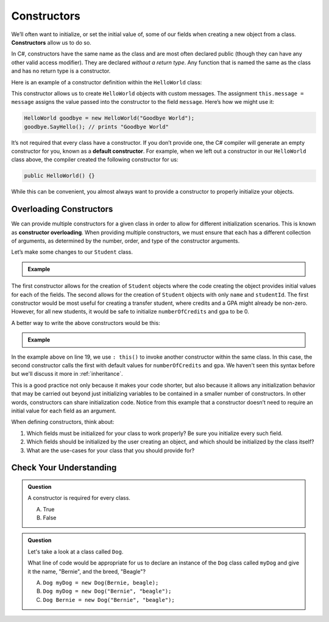 .. index:: ! constructor

Constructors
============

We’ll often want to initialize, or set the initial value of, some of our
fields when creating a new object from a class. **Constructors** allow us to do
so.

In C#, constructors have the same name as the class and are most often
declared public (though they can have any other valid access modifier).
They are declared *without a return type*. Any function that is named
the same as the class and has no return type is a constructor.

Here is an example of a constructor definition within the ``HelloWorld``
class:

.. sourcecode:: c#
   :linenos:

   public class HelloWorld 
   {
      private string message = "Hello World";

      public HelloWorld(string message) 
      {
         this.message = message;
      }

      public void SayHello() 
      {
        Console.WriteLine(message);
      }

   }

This constructor allows us to create ``HelloWorld`` objects with custom
messages. The assignment ``this.message = message`` assigns the value
passed into the constructor to the field ``message``. Here’s how we
might use it:

.. sourcecode:: c#

   HelloWorld goodbye = new HelloWorld("Goodbye World");
   goodbye.SayHello(); // prints "Goodbye World"


.. index:: ! default constructor

It’s not required that every class have a constructor. If you don’t
provide one, the C# compiler will generate an empty constructor for
you, known as a **default constructor**. For example, when we left out a
constructor in our ``HelloWorld`` class above, the compiler created the
following constructor for us:

.. sourcecode:: c#

   public HelloWorld() {}

While this can be convenient, you almost always want to provide a
constructor to properly initialize your objects.

Overloading Constructors
------------------------

We can provide multiple constructors for a given class in order to allow
for different initialization scenarios. This is known as **constructor overloading**. 
When providing multiple constructors, we must ensure that
each has a different collection of arguments, as determined by the
number, order, and type of the constructor arguments.

Let’s make some changes to our ``Student`` class.

.. admonition:: Example

   .. sourcecode:: c#
      :linenos:

      public class Student 
      {

         public string Name { get; set; }
         public int StudentId { get; set; }
         public int NumberOfCredits { get; set; }
         public double Gpa { get; set; }

         public Student(string name, int studentId, int numberOfCredits, double gpa) 
         {
            Name = name;
            StudentId = studentId;
            NumberOfCredits = numberOfCredits;
            Gpa = gpa;
         }

         public Student(String name, int studentId) 
         {
            Name = name;
            StudentId = studentId;
            NumberOfCredits = 0;
            Gpa = 0.0;
         }

      }

The first constructor allows for the creation of ``Student`` objects
where the code creating the object provides initial values for each of
the fields. The second allows for the creation of ``Student`` objects
with only ``name`` and ``studentId``. The first constructor would be
most useful for creating a transfer student, where credits and a GPA
might already be non-zero. However, for all new students, it would be
safe to initialize ``numberOfCredits`` and ``gpa`` to be 0.

A better way to write the above constructors would be this:

.. admonition:: Example

   .. sourcecode:: c#
      :linenos:

      public class Student 
      {

         public string Name { get; set; }
         public int StudentId { get; set; }
         public int NumberOfCredits { get; set; }
         public double Gpa { get; set; }

         public Student(string name, int studentId, int numberOfCredits, double gpa) 
         {
            Name = name;
            StudentId = studentId;
            NumberOfCredits = numberOfCredits;
            Gpa = gpa;
         }

         public Student(string name, int studentId) : this(name, studentId, 0, 0.0) {}

      }

In the example above on line 19, we use ``: this()`` to invoke another
constructor within the same class. In this case, the second constructor calls
the first with default values for ``numberOfCredits`` and ``gpa``. We haven't seen
this syntax before but we'll discuss it more in :ref:`inheritance`.

This is a good practice not only because it makes your code
shorter, but also because it allows any initialization behavior that may
be carried out beyond just initializing variables to be contained in a
smaller number of constructors. In other words, constructors can share
initialization code. Notice from this example that a constructor doesn’t
need to require an initial value for each field as an argument.

When defining constructors, think about:

#. Which fields must be initialized for your class to work properly? Be sure
   you initialize every such field.
#. Which fields should be initialized by the user creating an object, and
   which should be initialized by the class itself?
#. What are the use-cases for your class that you should provide for?

Check Your Understanding
------------------------

.. admonition:: Question

   A constructor is required for every class.

   A. True
   B. False

.. ans: False, a constructor is not required for every class.

.. admonition:: Question

   Let's take a look at a class called ``Dog``.

   .. sourcecode:: c#
      :linenos:

      public class Dog 
      {
         public string Name { get; set; }
         public string Breed { get; set; }

         public Dog(string name, string breed) 
         {
            Name = name;
            Breed = breed;
         }

      }

   What line of code would be appropriate for us to declare an instance of the ``Dog`` 
   class called ``myDog`` and give it the name, "Bernie", and the breed, "Beagle"?

   A. ``Dog myDog = new Dog(Bernie, beagle);``
   B. ``Dog myDog = new Dog("Bernie", "beagle");``
   C. ``Dog Bernie = new Dog("Bernie", "beagle");``

.. ans: B, ``Dog myDog = new Dog("Bernie", "beagle");``.
